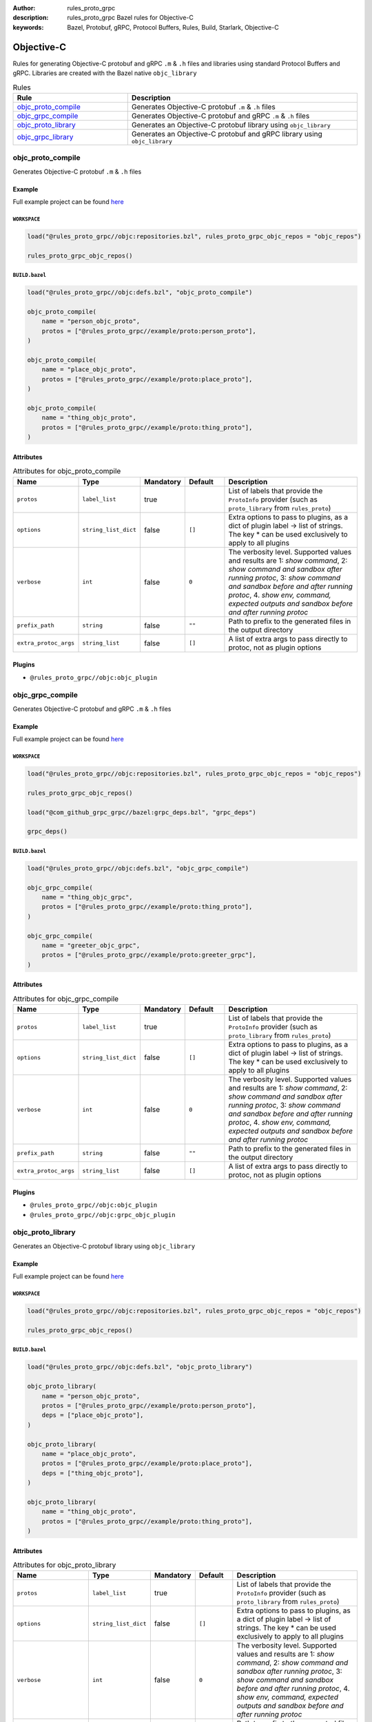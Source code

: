 :author: rules_proto_grpc
:description: rules_proto_grpc Bazel rules for Objective-C
:keywords: Bazel, Protobuf, gRPC, Protocol Buffers, Rules, Build, Starlark, Objective-C


Objective-C
===========

Rules for generating Objective-C protobuf and gRPC ``.m`` & ``.h`` files and libraries using standard Protocol Buffers and gRPC. Libraries are created with the Bazel native ``objc_library``

.. list-table:: Rules
   :widths: 1 2
   :header-rows: 1

   * - Rule
     - Description
   * - `objc_proto_compile`_
     - Generates Objective-C protobuf ``.m`` & ``.h`` files
   * - `objc_grpc_compile`_
     - Generates Objective-C protobuf and gRPC ``.m`` & ``.h`` files
   * - `objc_proto_library`_
     - Generates an Objective-C protobuf library using ``objc_library``
   * - `objc_grpc_library`_
     - Generates an Objective-C protobuf and gRPC library using ``objc_library``

.. _objc_proto_compile:

objc_proto_compile
------------------

Generates Objective-C protobuf ``.m`` & ``.h`` files

Example
*******

Full example project can be found `here <https://github.com/rules-proto-grpc/rules_proto_grpc/tree/master/example/objc/objc_proto_compile>`__

``WORKSPACE``
^^^^^^^^^^^^^

.. code-block:: python

   load("@rules_proto_grpc//objc:repositories.bzl", rules_proto_grpc_objc_repos = "objc_repos")
   
   rules_proto_grpc_objc_repos()

``BUILD.bazel``
^^^^^^^^^^^^^^^

.. code-block:: python

   load("@rules_proto_grpc//objc:defs.bzl", "objc_proto_compile")
   
   objc_proto_compile(
       name = "person_objc_proto",
       protos = ["@rules_proto_grpc//example/proto:person_proto"],
   )
   
   objc_proto_compile(
       name = "place_objc_proto",
       protos = ["@rules_proto_grpc//example/proto:place_proto"],
   )
   
   objc_proto_compile(
       name = "thing_objc_proto",
       protos = ["@rules_proto_grpc//example/proto:thing_proto"],
   )

Attributes
**********

.. list-table:: Attributes for objc_proto_compile
   :widths: 1 1 1 1 4
   :header-rows: 1

   * - Name
     - Type
     - Mandatory
     - Default
     - Description
   * - ``protos``
     - ``label_list``
     - true
     - 
     - List of labels that provide the ``ProtoInfo`` provider (such as ``proto_library`` from ``rules_proto``)
   * - ``options``
     - ``string_list_dict``
     - false
     - ``[]``
     - Extra options to pass to plugins, as a dict of plugin label -> list of strings. The key * can be used exclusively to apply to all plugins
   * - ``verbose``
     - ``int``
     - false
     - ``0``
     - The verbosity level. Supported values and results are 1: *show command*, 2: *show command and sandbox after running protoc*, 3: *show command and sandbox before and after running protoc*, 4. *show env, command, expected outputs and sandbox before and after running protoc*
   * - ``prefix_path``
     - ``string``
     - false
     - ``""``
     - Path to prefix to the generated files in the output directory
   * - ``extra_protoc_args``
     - ``string_list``
     - false
     - ``[]``
     - A list of extra args to pass directly to protoc, not as plugin options

Plugins
*******

- ``@rules_proto_grpc//objc:objc_plugin``

.. _objc_grpc_compile:

objc_grpc_compile
-----------------

Generates Objective-C protobuf and gRPC ``.m`` & ``.h`` files

Example
*******

Full example project can be found `here <https://github.com/rules-proto-grpc/rules_proto_grpc/tree/master/example/objc/objc_grpc_compile>`__

``WORKSPACE``
^^^^^^^^^^^^^

.. code-block:: python

   load("@rules_proto_grpc//objc:repositories.bzl", rules_proto_grpc_objc_repos = "objc_repos")
   
   rules_proto_grpc_objc_repos()
   
   load("@com_github_grpc_grpc//bazel:grpc_deps.bzl", "grpc_deps")
   
   grpc_deps()

``BUILD.bazel``
^^^^^^^^^^^^^^^

.. code-block:: python

   load("@rules_proto_grpc//objc:defs.bzl", "objc_grpc_compile")
   
   objc_grpc_compile(
       name = "thing_objc_grpc",
       protos = ["@rules_proto_grpc//example/proto:thing_proto"],
   )
   
   objc_grpc_compile(
       name = "greeter_objc_grpc",
       protos = ["@rules_proto_grpc//example/proto:greeter_grpc"],
   )

Attributes
**********

.. list-table:: Attributes for objc_grpc_compile
   :widths: 1 1 1 1 4
   :header-rows: 1

   * - Name
     - Type
     - Mandatory
     - Default
     - Description
   * - ``protos``
     - ``label_list``
     - true
     - 
     - List of labels that provide the ``ProtoInfo`` provider (such as ``proto_library`` from ``rules_proto``)
   * - ``options``
     - ``string_list_dict``
     - false
     - ``[]``
     - Extra options to pass to plugins, as a dict of plugin label -> list of strings. The key * can be used exclusively to apply to all plugins
   * - ``verbose``
     - ``int``
     - false
     - ``0``
     - The verbosity level. Supported values and results are 1: *show command*, 2: *show command and sandbox after running protoc*, 3: *show command and sandbox before and after running protoc*, 4. *show env, command, expected outputs and sandbox before and after running protoc*
   * - ``prefix_path``
     - ``string``
     - false
     - ``""``
     - Path to prefix to the generated files in the output directory
   * - ``extra_protoc_args``
     - ``string_list``
     - false
     - ``[]``
     - A list of extra args to pass directly to protoc, not as plugin options

Plugins
*******

- ``@rules_proto_grpc//objc:objc_plugin``
- ``@rules_proto_grpc//objc:grpc_objc_plugin``

.. _objc_proto_library:

objc_proto_library
------------------

Generates an Objective-C protobuf library using ``objc_library``

Example
*******

Full example project can be found `here <https://github.com/rules-proto-grpc/rules_proto_grpc/tree/master/example/objc/objc_proto_library>`__

``WORKSPACE``
^^^^^^^^^^^^^

.. code-block:: python

   load("@rules_proto_grpc//objc:repositories.bzl", rules_proto_grpc_objc_repos = "objc_repos")
   
   rules_proto_grpc_objc_repos()

``BUILD.bazel``
^^^^^^^^^^^^^^^

.. code-block:: python

   load("@rules_proto_grpc//objc:defs.bzl", "objc_proto_library")
   
   objc_proto_library(
       name = "person_objc_proto",
       protos = ["@rules_proto_grpc//example/proto:person_proto"],
       deps = ["place_objc_proto"],
   )
   
   objc_proto_library(
       name = "place_objc_proto",
       protos = ["@rules_proto_grpc//example/proto:place_proto"],
       deps = ["thing_objc_proto"],
   )
   
   objc_proto_library(
       name = "thing_objc_proto",
       protos = ["@rules_proto_grpc//example/proto:thing_proto"],
   )

Attributes
**********

.. list-table:: Attributes for objc_proto_library
   :widths: 1 1 1 1 4
   :header-rows: 1

   * - Name
     - Type
     - Mandatory
     - Default
     - Description
   * - ``protos``
     - ``label_list``
     - true
     - 
     - List of labels that provide the ``ProtoInfo`` provider (such as ``proto_library`` from ``rules_proto``)
   * - ``options``
     - ``string_list_dict``
     - false
     - ``[]``
     - Extra options to pass to plugins, as a dict of plugin label -> list of strings. The key * can be used exclusively to apply to all plugins
   * - ``verbose``
     - ``int``
     - false
     - ``0``
     - The verbosity level. Supported values and results are 1: *show command*, 2: *show command and sandbox after running protoc*, 3: *show command and sandbox before and after running protoc*, 4. *show env, command, expected outputs and sandbox before and after running protoc*
   * - ``prefix_path``
     - ``string``
     - false
     - ``""``
     - Path to prefix to the generated files in the output directory
   * - ``extra_protoc_args``
     - ``string_list``
     - false
     - ``[]``
     - A list of extra args to pass directly to protoc, not as plugin options
   * - ``deps``
     - ``label_list``
     - false
     - ``[]``
     - List of labels to pass as deps attr to underlying lang_library rule
   * - ``alwayslink``
     - ``bool``
     - false
     - ``None``
     - Passed to the ``alwayslink`` attribute of ``cc_library``.
   * - ``copts``
     - ``string_list``
     - false
     - ``None``
     - Passed to the ``opts`` attribute of ``cc_library``.
   * - ``defines``
     - ``string_list``
     - false
     - ``None``
     - Passed to the ``defines`` attribute of ``cc_library``.
   * - ``include_prefix``
     - ``string``
     - false
     - ``None``
     - Passed to the ``include_prefix`` attribute of ``cc_library``.
   * - ``linkopts``
     - ``string_list``
     - false
     - ``None``
     - Passed to the ``linkopts`` attribute of ``cc_library``.
   * - ``linkstatic``
     - ``bool``
     - false
     - ``None``
     - Passed to the ``linkstatic`` attribute of ``cc_library``.
   * - ``local_defines``
     - ``string_list``
     - false
     - ``None``
     - Passed to the ``local_defines`` attribute of ``cc_library``.
   * - ``nocopts``
     - ``string``
     - false
     - ``None``
     - Passed to the ``nocopts`` attribute of ``cc_library``.
   * - ``strip_include_prefix``
     - ``string``
     - false
     - ``None``
     - Passed to the ``strip_include_prefix`` attribute of ``cc_library``.

.. _objc_grpc_library:

objc_grpc_library
-----------------

**Note**: This rule is experimental. It may not work correctly!

Generates an Objective-C protobuf and gRPC library using ``objc_library``

Example
*******

Full example project can be found `here <https://github.com/rules-proto-grpc/rules_proto_grpc/tree/master/example/objc/objc_grpc_library>`__

``WORKSPACE``
^^^^^^^^^^^^^

.. code-block:: python

   load("@rules_proto_grpc//objc:repositories.bzl", rules_proto_grpc_objc_repos = "objc_repos")
   
   rules_proto_grpc_objc_repos()
   
   load("@com_github_grpc_grpc//bazel:grpc_deps.bzl", "grpc_deps")
   
   grpc_deps()

``BUILD.bazel``
^^^^^^^^^^^^^^^

.. code-block:: python

   load("@rules_proto_grpc//objc:defs.bzl", "objc_grpc_library")
   
   objc_grpc_library(
       name = "thing_objc_grpc",
       protos = ["@rules_proto_grpc//example/proto:thing_proto"],
   )
   
   objc_grpc_library(
       name = "greeter_objc_grpc",
       protos = ["@rules_proto_grpc//example/proto:greeter_grpc"],
       deps = ["thing_objc_grpc"],
   )

Attributes
**********

.. list-table:: Attributes for objc_grpc_library
   :widths: 1 1 1 1 4
   :header-rows: 1

   * - Name
     - Type
     - Mandatory
     - Default
     - Description
   * - ``protos``
     - ``label_list``
     - true
     - 
     - List of labels that provide the ``ProtoInfo`` provider (such as ``proto_library`` from ``rules_proto``)
   * - ``options``
     - ``string_list_dict``
     - false
     - ``[]``
     - Extra options to pass to plugins, as a dict of plugin label -> list of strings. The key * can be used exclusively to apply to all plugins
   * - ``verbose``
     - ``int``
     - false
     - ``0``
     - The verbosity level. Supported values and results are 1: *show command*, 2: *show command and sandbox after running protoc*, 3: *show command and sandbox before and after running protoc*, 4. *show env, command, expected outputs and sandbox before and after running protoc*
   * - ``prefix_path``
     - ``string``
     - false
     - ``""``
     - Path to prefix to the generated files in the output directory
   * - ``extra_protoc_args``
     - ``string_list``
     - false
     - ``[]``
     - A list of extra args to pass directly to protoc, not as plugin options
   * - ``deps``
     - ``label_list``
     - false
     - ``[]``
     - List of labels to pass as deps attr to underlying lang_library rule
   * - ``alwayslink``
     - ``bool``
     - false
     - ``None``
     - Passed to the ``alwayslink`` attribute of ``cc_library``.
   * - ``copts``
     - ``string_list``
     - false
     - ``None``
     - Passed to the ``opts`` attribute of ``cc_library``.
   * - ``defines``
     - ``string_list``
     - false
     - ``None``
     - Passed to the ``defines`` attribute of ``cc_library``.
   * - ``include_prefix``
     - ``string``
     - false
     - ``None``
     - Passed to the ``include_prefix`` attribute of ``cc_library``.
   * - ``linkopts``
     - ``string_list``
     - false
     - ``None``
     - Passed to the ``linkopts`` attribute of ``cc_library``.
   * - ``linkstatic``
     - ``bool``
     - false
     - ``None``
     - Passed to the ``linkstatic`` attribute of ``cc_library``.
   * - ``local_defines``
     - ``string_list``
     - false
     - ``None``
     - Passed to the ``local_defines`` attribute of ``cc_library``.
   * - ``nocopts``
     - ``string``
     - false
     - ``None``
     - Passed to the ``nocopts`` attribute of ``cc_library``.
   * - ``strip_include_prefix``
     - ``string``
     - false
     - ``None``
     - Passed to the ``strip_include_prefix`` attribute of ``cc_library``.
